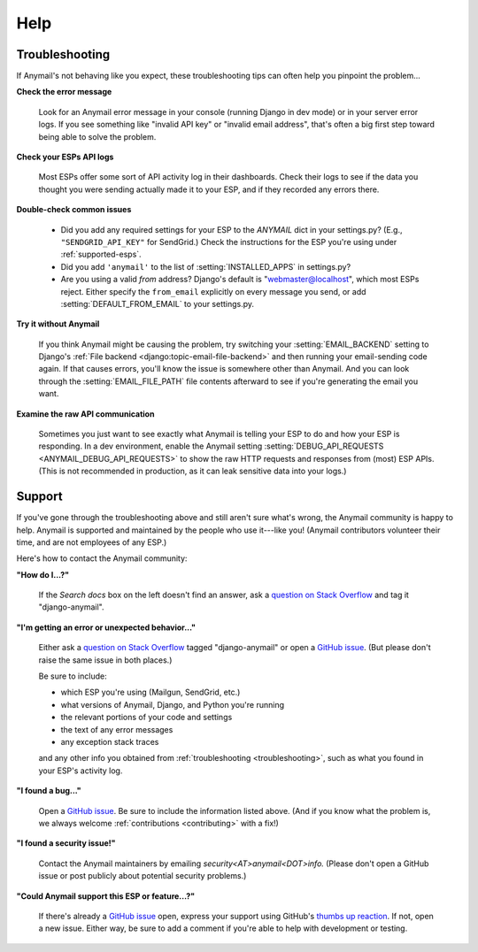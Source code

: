 .. _help:

Help
====


.. _troubleshooting:

Troubleshooting
---------------

If Anymail's not behaving like you expect, these troubleshooting tips can
often help you pinpoint the problem...

**Check the error message**

  Look for an Anymail error message in your console (running Django in dev mode)
  or in your server error logs. If you see something like "invalid API key"
  or "invalid email address", that's often a big first step toward being able
  to solve the problem.

**Check your ESPs API logs**

  Most ESPs offer some sort of API activity log in their dashboards.
  Check their logs to see if the
  data you thought you were sending actually made it to your ESP, and
  if they recorded any errors there.

**Double-check common issues**

  * Did you add any required settings for your ESP to the `ANYMAIL` dict in your
    settings.py? (E.g., ``"SENDGRID_API_KEY"`` for SendGrid.) Check the instructions
    for the ESP you're using under :ref:`supported-esps`.
  * Did you add ``'anymail'`` to the list of :setting:`INSTALLED_APPS` in settings.py?
  * Are you using a valid *from* address? Django's default is "webmaster@localhost",
    which most ESPs reject. Either specify the ``from_email`` explicitly on every message
    you send, or add :setting:`DEFAULT_FROM_EMAIL` to your settings.py.

**Try it without Anymail**

  If you think Anymail might be causing the problem, try switching your
  :setting:`EMAIL_BACKEND` setting to
  Django's :ref:`File backend <django:topic-email-file-backend>` and then running your
  email-sending code again. If that causes errors, you'll know the issue is somewhere
  other than Anymail. And you can look through the :setting:`EMAIL_FILE_PATH`
  file contents afterward to see if you're generating the email you want.

**Examine the raw API communication**

  Sometimes you just want to see exactly what Anymail is telling your ESP to do
  and how your ESP is responding. In a dev environment, enable the Anymail setting
  :setting:`DEBUG_API_REQUESTS <ANYMAIL_DEBUG_API_REQUESTS>`
  to show the raw HTTP requests and responses from (most) ESP APIs. (This is not
  recommended in production, as it can leak sensitive data into your logs.)


.. _contact:
.. _support:

Support
-------

If you've gone through the troubleshooting above and still aren't sure what's wrong,
the Anymail community is happy to help. Anymail is supported and maintained by the
people who use it---like you! (Anymail contributors volunteer their time, and are
not employees of any ESP.)

Here's how to contact the Anymail community:

**"How do I...?"**

  If the *Search docs* box on the left doesn't find an answer,
  ask a `question on Stack Overflow`_ and tag it "django-anymail".

**"I'm getting an error or unexpected behavior..."**

  Either ask a `question on Stack Overflow`_ tagged "django-anymail"
  or open a `GitHub issue`_. (But please don't raise the same issue
  in both places.)

  Be sure to include:

  * which ESP you're using (Mailgun, SendGrid, etc.)
  * what versions of Anymail, Django, and Python you're running
  * the relevant portions of your code and settings
  * the text of any error messages
  * any exception stack traces

  and any other info you obtained from :ref:`troubleshooting <troubleshooting>`,
  such as what you found in your ESP's activity log.

**"I found a bug..."**

  Open a `GitHub issue`_. Be sure to include the information listed above.
  (And if you know what the problem is, we always welcome
  :ref:`contributions <contributing>` with a fix!)

**"I found a security issue!"**

  Contact the Anymail maintainers by emailing *security<AT>anymail<DOT>info.*
  (Please don't open a GitHub issue or post publicly about potential security problems.)

**"Could Anymail support this ESP or feature...?"**

  If there's already a `GitHub issue`_ open, express your support using GitHub's
  `thumbs up reaction`_. If not, open a new issue. Either way, be sure to add a comment
  if you're able to help with development or testing.


.. _GitHub issue: https://github.com/anymail/django-anymail/issues
.. _question on Stack Overflow:
    https://stackoverflow.com/questions/ask?tags=django-anymail
.. _thumbs up reaction:
    https://blog.github.com/2016-03-10-add-reactions-to-pull-requests-issues-and-comments/
